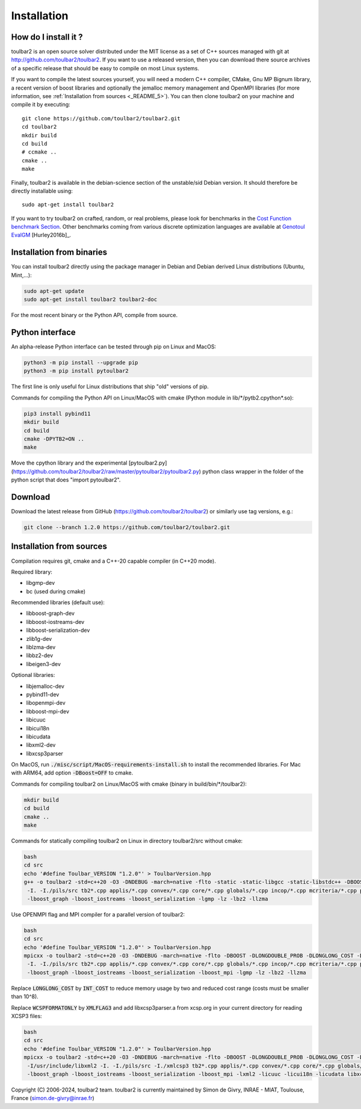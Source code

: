.. _installation:

Installation
============

How do I install it ?
---------------------

toulbar2 is an open source solver distributed under the MIT license as a set of C++ sources managed with git at http://github.com/toulbar2/toulbar2. If you want
to use a released version, then you can download there source archives of a specific release that should be easy to compile on most Linux systems.

If you want to compile the latest sources yourself, you will need a modern C++ compiler, CMake, Gnu MP Bignum library, a recent version of boost libraries and optionally the jemalloc memory management and OpenMPI libraries (for more information, see :ref:`Installation from sources <_README_5>`). You can then clone toulbar2 on your machine and compile it by executing: ::

  git clone https://github.com/toulbar2/toulbar2.git
  cd toulbar2
  mkdir build
  cd build
  # ccmake ..
  cmake ..
  make

Finally, toulbar2 is available in the debian-science section of the unstable/sid Debian version. It should therefore be directly installable using: ::

  sudo apt-get install toulbar2

If you want to try toulbar2 on crafted, random, or real problems, please look for benchmarks in the `Cost Function benchmark Section <http://costfunction.org/en/benchmark>`_. Other benchmarks coming from various discrete optimization languages are available at `Genotoul EvalGM <http://genoweb.toulouse.inra.fr/~degivry/evalgm>`_ [Hurley2016b]_.  




Installation from binaries
--------------------------

You can install toulbar2 directly using the package manager in Debian
and Debian derived Linux distributions (Ubuntu, Mint,...):

.. code-block:: bash

    sudo apt-get update
    sudo apt-get install toulbar2 toulbar2-doc

For the most recent binary or the Python API, compile from source.


Python interface
----------------

An alpha-release Python interface can be tested through pip on Linux and MacOS:

.. code-block:: bash

    python3 -m pip install --upgrade pip
    python3 -m pip install pytoulbar2

The first line is only useful for Linux distributions that ship "old" versions of pip.

Commands for compiling the Python API on Linux/MacOS with cmake (Python module in lib/\*/pytb2.cpython\*.so):

.. code-block:: bash

    pip3 install pybind11
    mkdir build
    cd build
    cmake -DPYTB2=ON ..
    make

Move the cpython library and the experimental [pytoulbar2.py](https://github.com/toulbar2/toulbar2/raw/master/pytoulbar2/pytoulbar2.py) python class wrapper in the folder of the python script that does "import pytoulbar2".


Download
--------

Download the latest release from GitHub
(https://github.com/toulbar2/toulbar2) or similarly use tag versions,
e.g.:

.. code-block:: bash

    git clone --branch 1.2.0 https://github.com/toulbar2/toulbar2.git

Installation from sources
-------------------------

Compilation requires git, cmake and a C++-20 capable compiler (in C++20 mode). 

Required library:

* libgmp-dev
* bc (used during cmake)

Recommended libraries (default use):

* libboost-graph-dev
* libboost-iostreams-dev
* libboost-serialization-dev
* zlib1g-dev
* liblzma-dev
* libbz2-dev
* libeigen3-dev

Optional libraries:

* libjemalloc-dev
* pybind11-dev
* libopenmpi-dev
* libboost-mpi-dev
* libicuuc
* libicui18n
* libicudata
* libxml2-dev
* libxcsp3parser

On MacOS, run :code:`./misc/script/MacOS-requirements-install.sh` to install the recommended libraries. For Mac with ARM64, add option :code:`-DBoost=OFF` to cmake.

Commands for compiling toulbar2 on Linux/MacOS with cmake (binary in build/bin/\*/toulbar2):

.. code-block:: bash

    mkdir build
    cd build
    cmake ..
    make

Commands for statically compiling toulbar2 on Linux in directory toulbar2/src without cmake:

.. code-block:: bash

    bash
    cd src
    echo '#define Toulbar_VERSION "1.2.0"' > ToulbarVersion.hpp
    g++ -o toulbar2 -std=c++20 -O3 -DNDEBUG -march=native -flto -static -static-libgcc -static-libstdc++ -DBOOST -DLONGDOUBLE_PROB -DLONGLONG_COST -DWCSPFORMATONLY \
     -I. -I./pils/src tb2*.cpp applis/*.cpp convex/*.cpp core/*.cpp globals/*.cpp incop/*.cpp mcriteria/*.cpp pils/src/exe/*.cpp search/*.cpp utils/*.cpp vns/*.cpp ToulbarVersion.cpp \
     -lboost_graph -lboost_iostreams -lboost_serialization -lgmp -lz -lbz2 -llzma

Use OPENMPI flag and MPI compiler for a parallel version of toulbar2:

.. code-block:: bash

    bash
    cd src
    echo '#define Toulbar_VERSION "1.2.0"' > ToulbarVersion.hpp
    mpicxx -o toulbar2 -std=c++20 -O3 -DNDEBUG -march=native -flto -DBOOST -DLONGDOUBLE_PROB -DLONGLONG_COST -DWCSPFORMATONLY -DOPENMPI \
     -I. -I./pils/src tb2*.cpp applis/*.cpp convex/*.cpp core/*.cpp globals/*.cpp incop/*.cpp mcriteria/*.cpp pils/src/exe/*.cpp search/*.cpp utils/*.cpp vns/*.cpp ToulbarVersion.cpp \
     -lboost_graph -lboost_iostreams -lboost_serialization -lboost_mpi -lgmp -lz -lbz2 -llzma

Replace :code:`LONGLONG_COST` by :code:`INT_COST` to reduce memory usage by two and reduced cost range (costs must be smaller than 10^8).

Replace :code:`WCSPFORMATONLY` by :code:`XMLFLAG3` and add libxcsp3parser.a from xcsp.org in your current directory for reading XCSP3 files:

.. code-block:: bash

    bash
    cd src
    echo '#define Toulbar_VERSION "1.2.0"' > ToulbarVersion.hpp
    mpicxx -o toulbar2 -std=c++20 -O3 -DNDEBUG -march=native -flto -DBOOST -DLONGDOUBLE_PROB -DLONGLONG_COST -DXMLFLAG3 -DOPENMPI \
     -I/usr/include/libxml2 -I. -I./pils/src -I./xmlcsp3 tb2*.cpp applis/*.cpp convex/*.cpp core/*.cpp globals/*.cpp incop/*.cpp mcriteria/*.cpp pils/src/exe/*.cpp search/*.cpp utils/*.cpp vns/*.cpp ToulbarVersion.cpp \
     -lboost_graph -lboost_iostreams -lboost_serialization -lboost_mpi -lxml2 -licuuc -licui18n -licudata libxcsp3parser.a -lgmp -lz -lbz2 -llzma -lm -lpthread -ldl

Copyright (C) 2006-2024, toulbar2 team.
toulbar2 is currently maintained by Simon de Givry, INRAE - MIAT, Toulouse, France (simon.de-givry@inrae.fr)
